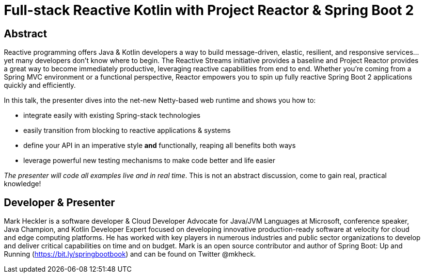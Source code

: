 = Full-stack Reactive Kotlin with Project Reactor & Spring Boot 2

== Abstract

Reactive programming offers Java & Kotlin developers a way to build message-driven, elastic, resilient, and responsive services...yet many developers don't know where to begin. The Reactive Streams initiative provides a baseline and Project Reactor provides a great way to become immediately productive, leveraging reactive capabilities from end to end. Whether you're coming from a Spring MVC environment or a functional perspective, Reactor empowers you to spin up fully reactive Spring Boot 2 applications quickly and efficiently.

In this talk, the presenter dives into the net-new Netty-based web runtime and shows you how to:

* integrate easily with existing Spring-stack technologies
* easily transition from blocking to reactive applications & systems
* define your API in an imperative style *and* functionally, reaping all benefits both ways
* leverage powerful new testing mechanisms to make code better and life easier

_The presenter will code all examples live and in real time_. This is not an abstract discussion, come to gain real, practical knowledge!

== Developer & Presenter

Mark Heckler is a software developer & Cloud Developer Advocate for Java/JVM Languages at Microsoft, conference speaker, Java Champion, and Kotlin Developer Expert focused on developing innovative production-ready software at velocity for cloud and edge computing platforms. He has worked with key players in numerous industries and public sector organizations to develop and deliver critical capabilities on time and on budget. Mark is an open source contributor and author of Spring Boot: Up and Running (https://bit.ly/springbootbook) and can be found on Twitter @mkheck.
